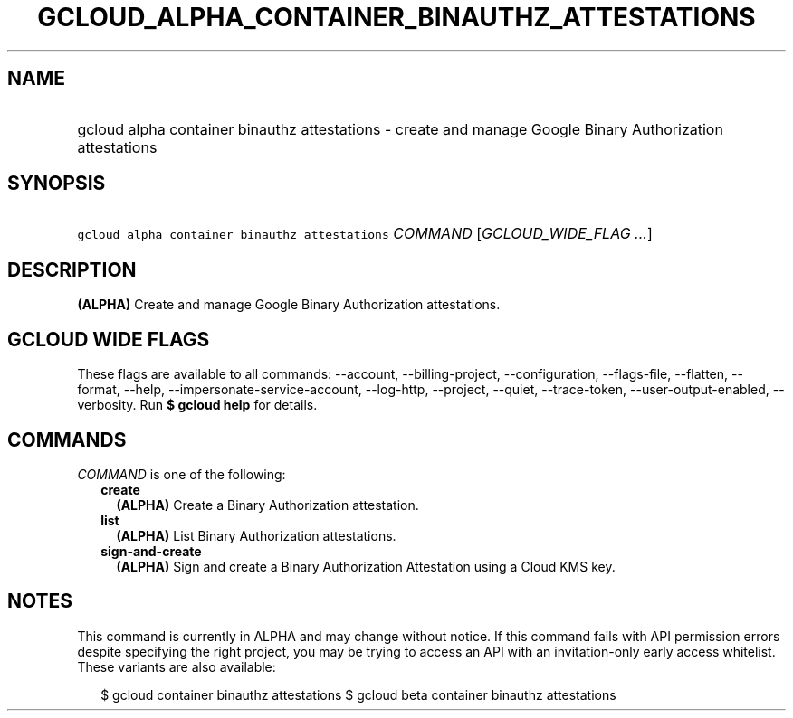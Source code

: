 
.TH "GCLOUD_ALPHA_CONTAINER_BINAUTHZ_ATTESTATIONS" 1



.SH "NAME"
.HP
gcloud alpha container binauthz attestations \- create and manage Google Binary Authorization attestations



.SH "SYNOPSIS"
.HP
\f5gcloud alpha container binauthz attestations\fR \fICOMMAND\fR [\fIGCLOUD_WIDE_FLAG\ ...\fR]



.SH "DESCRIPTION"

\fB(ALPHA)\fR Create and manage Google Binary Authorization attestations.



.SH "GCLOUD WIDE FLAGS"

These flags are available to all commands: \-\-account, \-\-billing\-project,
\-\-configuration, \-\-flags\-file, \-\-flatten, \-\-format, \-\-help,
\-\-impersonate\-service\-account, \-\-log\-http, \-\-project, \-\-quiet,
\-\-trace\-token, \-\-user\-output\-enabled, \-\-verbosity. Run \fB$ gcloud
help\fR for details.



.SH "COMMANDS"

\f5\fICOMMAND\fR\fR is one of the following:

.RS 2m
.TP 2m
\fBcreate\fR
\fB(ALPHA)\fR Create a Binary Authorization attestation.

.TP 2m
\fBlist\fR
\fB(ALPHA)\fR List Binary Authorization attestations.

.TP 2m
\fBsign\-and\-create\fR
\fB(ALPHA)\fR Sign and create a Binary Authorization Attestation using a Cloud
KMS key.


.RE
.sp

.SH "NOTES"

This command is currently in ALPHA and may change without notice. If this
command fails with API permission errors despite specifying the right project,
you may be trying to access an API with an invitation\-only early access
whitelist. These variants are also available:

.RS 2m
$ gcloud container binauthz attestations
$ gcloud beta container binauthz attestations
.RE


